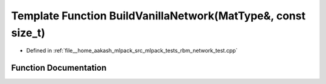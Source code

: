 .. _exhale_function_rbm__network__test_8cpp_1a058eb3af6d4a6e117b880385a673884b:

Template Function BuildVanillaNetwork(MatType&, const size_t)
=============================================================

- Defined in :ref:`file__home_aakash_mlpack_src_mlpack_tests_rbm_network_test.cpp`


Function Documentation
----------------------


.. doxygenfunction:: BuildVanillaNetwork(MatType&, const size_t)
